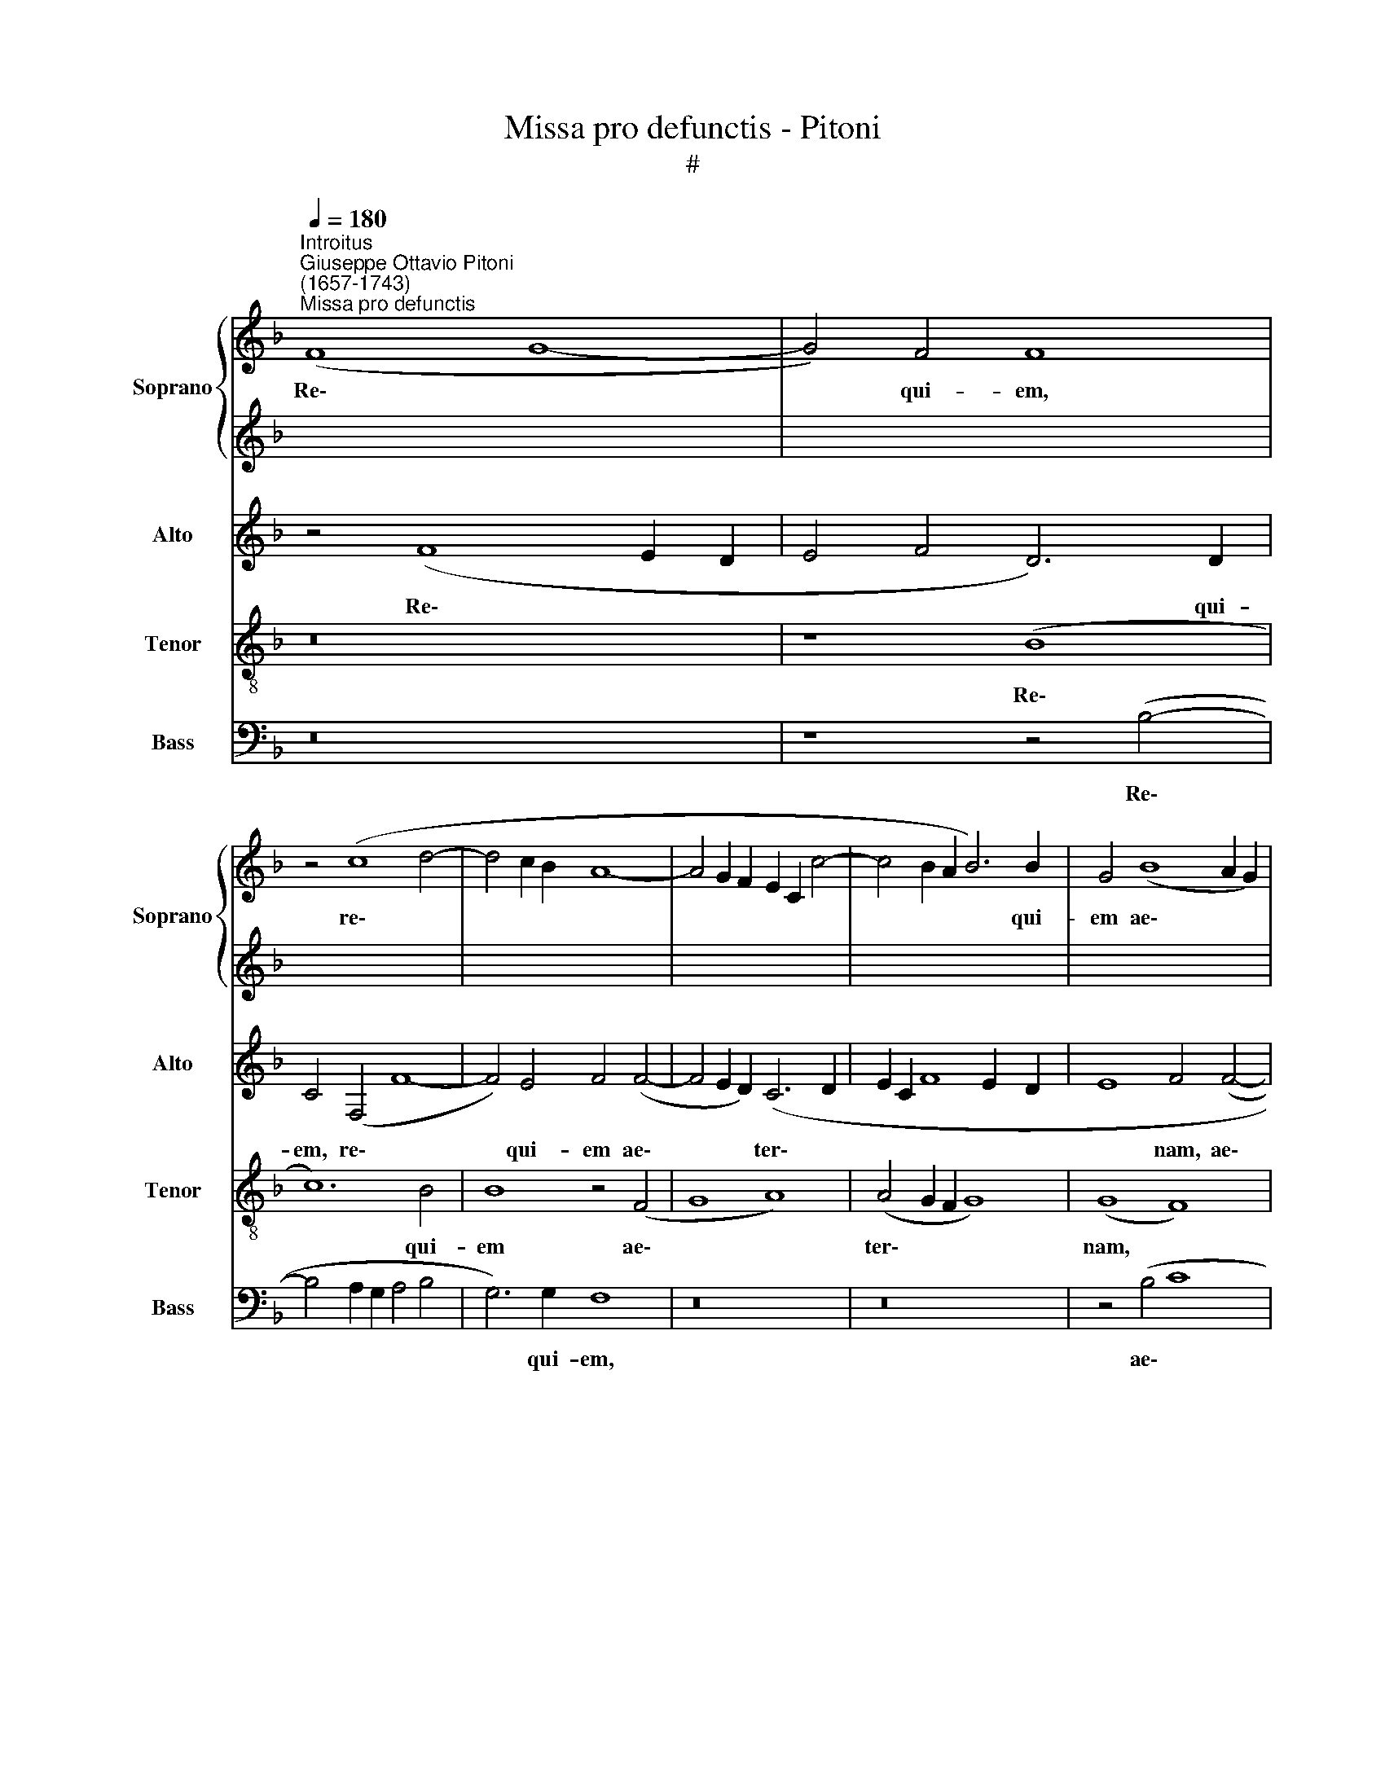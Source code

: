 X:1
T:Missa pro defunctis - Pitoni
T:#
%%score { 1 | 2 } 3 4 5
L:1/8
Q:1/4=180
M:none
K:F
V:1 treble nm="Soprano" snm="Soprano"
V:2 treble 
V:3 treble nm="Alto" snm="Alto"
V:4 treble-8 nm="Tenor" snm="Tenor"
V:5 bass nm="Bass" snm="Bass"
V:1
"^Introitus""^Giuseppe Ottavio Pitoni\n(1657-1743)""^Missa pro defunctis" (F8 G8- | G4) F4 F8 | %2
w: Re\- *|* qui- em,|
 z4 (c8 d4- | d4 c2 B2 A8- | A4 G2 F2 E2 C2 c4- | c4 B2 A2 B6) B2 | G4 (B8 A2 G2) | %7
w: re\- *|||* * * * qui-|em ae\- * *|
 (F6 G2 A2 F2 B4- | B4 A2 G2 A8) | B8 z4 A4 | (A8 G8) | (A4 c4 A4 G4 | A4 B4 A8) | G8 (A8 | %14
w: ter\- * * * *||nam do-|na *|e\- * * *||is Do\-|
 G4 F4 c8 | B6 AG F4 A4 | B4) G4 F4 (B4 | c8 d8- | d4 c8 B4- | B4 A2 G2 A4) A4 | B8 z4 B4 | %21
w: ||* mi- ne, Do\-|||* * * * mi-|ne: et|
 (B6 A2 G8- | G4) G4 G4 F4 | (B6 AB c4) A4 | (G4 A4 G6) G2 | (F6 ED E8) | z4 F8 E4 | (F4 A4 F8- | %28
w: lux * *|* per- pe- tu-|a, * * * per-|pe\- * * tu-|a * * *|lu- ce-|at, * *|
 F8) z4 F4- | F4 A4 (F8- | F4 A4) B8 | A8 z8 | (B8 c8 | d6 c2 B8 | %34
w: * lu\-|* ce- at|* * e-|is,|e\- *||
[Q:1/4=178] c6[Q:1/4=175] B2[Q:1/4=172] A8 | %35
w: |
[Q:1/4=167] B6[Q:1/4=165] A2[Q:1/4=163] G4[Q:1/4=161] c4) |[Q:1/4=160] c16!fine! |] %37
w: |is.|
[M:4/4][Q:1/4=84]"^Largo"[Q:1/4=84][Q:1/4=84][Q:1/4=84] c4 z cAc | d2 d2 z2 B2- | B2 cd (G4 | %40
w: Te, te de- cet|hy- mnus De\-|* us in Si\-|
 cB B4 A2) | B4 z2 A2 | G2 G2 z2 B2 | A2 A2 z ABA | B4 BBcB | c4 c2 c2- | c2 (Ac) F3 F | %47
w: |on, et|ti- bi, et|ti- bi red- de- tur|vo- tum, red- de- tur|vo- tum in|* Je\- * ru- sa-|
 F2 B4 (GB) | =E2 F4 E2 | F4 z2 c2 | c2 B2 z4 | z2 A4 BA | F6 A2 | (B2 A4 G2 | F4) E4 | z4 c3 d | %56
w: lem, in Je\- *|ru\- * sa-|lem: ex-|au- di|o- ra- ti-|o- nem|me\- * *|* am,|ad te|
 _e2 e2 (B3 c | d2) d2 A4- | A2 GF B4- || B4 _A4 G6 G2 |"^al fine" !fermata!F16 |] %61
w: o- mnis ca\- *|* ro ve\-||* * * ni-|et.|
V:2
 x16 | x16 | x16 | x16 | x16 | x16 | x16 | x16 | x16 | x16 | x16 | x16 | x16 | x16 | x16 | x16 | %16
w: ||||||||||||||||
 x16 | x16 | x16 | x16 | x16 | x16 | x16 | x16 | x16 | x16 | x16 | x16 | x16 | x16 | x16 | x16 | %32
w: ||||||||||||||||
 x16 | x16 | x16 | x16 | x16 |][M:4/4][K:treble] A8 | z A^FA B2 B2 | z4 z2 G2- | G2 AB _E4- | %41
w: |||||Te,|te- de- cet hy- mnus|De-|* us in Si\-|
 E2 D2 z2 F2 | F2 =E2 z2 G2 | G2 ^F2 z4 | z ^FGF G4 | GGAG A4 | A4 z2 f2- | f2 (df) B4- | %48
w: * on, et|ti- bi, et|ti- bi|red- de- tur vo-|tum, red- de- tur vo-|tum in|* Je\- * ru\-|
 (B2 A2 G3) G | F2 A2 A2 G2 | z2 F4 GF | E4 E2 (E2- | E2 D^C D4- | D2 F2 D4- | D4) ^C4 | z4 A3 B | %56
w: * * * sa-|lem: ex- au- di|o- ra- ti-|o- nem me\-|||* am,|ad te|
 c2 c2 (G3 A | B2) B2 F4- | F2 ED G4- || G4 F8 E4 | !fermata!F16 |] %61
w: o- mnis ca\- *|* ro ve\-||* * ni-|et.|
V:3
 z4 (F8 E2 D2 | E4 F4 D6) D2 | C4 (F,4 F8- | F4) E4 F4 (F4- | F4 E2 D2) (C6 D2 | E2 C2 F8 E2 D2 | %6
w: Re\- * *|* * * qui-|em, re\- *|* qui- em ae\-|* * * ter\- *||
 E8 F4 (F4- | F2 G2 A2 G2) F4 E2 DE | F16) | F4 D8 C4 | (D4 F8 E4 | F12 G4 | F4 D4 z4 D4- | %13
w: * nam, ae\-|* * * * ter\- * * *||nam do- na|e\- * *||* is, do\-|
 D4 B,4 D4 F4 | (B,6 CD _E4 F4- | F2) _E2 D4 z8 | z4 C8 B,4- | B,4 A,4 B,6 CD | %18
w: * na e- is|Do\- * * * *|* mi- ne,|Do\- *||
 _E4 F2 E2 D2 E2 F2 G2 | F12) F4 | F4 D4 (D6 C2 | B,8) z4 D4 | C4 D4 C6 C2 | B,8 z4 D4 | %24
w: |* mi-|ne: et lux, *|* et|lux per- pe- tu-|a, et|
 B,4 F8 (E4- | E4 D8) ^C4 | D8 z8 | z8 z4 D4- | D4 C4 (D4 F4 | D4 C4 D6 _ED | C8 (B,8 | C8 D6 C2 | %32
w: lux per- pe\-|* * tu-|a|lu\-|* ce- at *||* e\-||
 B,4 D4) F4 F,4- | F,2 G,A, B,6 A,2 G,2 F,2 | _E,4 _E4 F6 E2 | D2 =E2 F8 E4) | F16 |][M:4/4] z8 | %38
w: * * is, e\-||||is.||
 z8 | z8 | z8 | z8 | z8 |[M:4/4] z8 | z8 | z8 | z8 | z8 |[M:4/4] z8 | z8 | z8 | z8 | z8 | z8 | z8 | %55
w: |||||||||||||||||
[M:4/4] z8 | z8 | z8 | z8 || z16 | z16 |] %61
w: ||||||
V:4
 z16 | z8 (B8 | c12) B4 | B8 z4 (F4 | G8 A8) | (A4 G2 F2 G8) | (G8 F8) | (D6 E2) (F2 D2 G4) | F16 | %9
w: |Re\-|* qui-|em ae\-||ter\- * * *|nam, *|ae\- * ter\- * *|nam,|
 z4 (B8 A2 G2 | F4 c4 d4 c2 B2 | A4 F4 c6 B2 | A4 (G8 ^F4) | G8 z4 d4 | d8 c8) | (d4 f4 d4 c4 | %16
w: ae\- * *|||* ter\- *|nam do-|na *|e\- * * *|
 d4 _e4 d8) | c4 (c8 B4- | B4 A4 B4 D4 | F12) F4 | B,8 z4 d4 | (d6 c2 B4) G4 | _E4 B8 (A4- | %23
w: |is Do\- *||* mi-|ne: et|lux, * * et|lux per- pe\-|
 A4 G8 ^F4 | d12 c4- | c4 B8 A2 G2 | F6) G2 A8- | A8 z4 B4- | B4 A4 B4 (d4 | B4 A4 B6 cB) | %30
w: |||* tu- a|* lu\-|* ce- at e\-||
 A4 (f2 e2 d4 e4- | e2 d2 c2 B2 A4 d4- | d2 c2 B4) A8 | (F8 G8 | A6 G2 F8 | G8) (G8 | F16) |] %37
w: is, e\- * * *||* * * is,|e\- *||* is.||
[M:4/4][K:treble-8] F8 | z ^FDF G2 G2 | z4 z2 _e2- | e2 fg c4 | B4 z2 F2 | c2 c2 z2 G2 | d2 d2 z4 | %44
w: Te,|te- de- cet hy- mnus|De-|* us in Si-|on, et|ti- bi, et|ti- bi|
 z d_ed e4 | _eefe f4 | f4 z2 d2- | d2 (Bd) (G4 | c6 c2 | F2 f2 f2 e2 | z2 d4 ed | ^c4 c4 | %52
w: red- de- tur vo-|tum, red- de- tur vo-|tum in|* Je\- * ru\-|* sa-|lem: ex- au- di|o- ra- ti-|o- nem|
 (d6 ^F2 | G2 A2 B4) | A8 | d3 e f2 f2 | c3 d _e2) e2 | (B3 c d2) d2 | (B6 AG || A4 =B4 c6 c2) | %60
w: me\- *||am,|ad te o- mnis|ca\- * * ro,|ca\- * * ro|ve\- * *|* * * ni-|
 !fermata!F16 |] %61
w: et.|
V:5
 z16 | z8 z4 (B,4- | B,4 A,2 G,2 A,4 B,4 | G,6) G,2 F,8 | z16 | z16 | z4 (B,4 C8 | D8) (D4 C2 B,2 | %8
w: |Re\-||* qui- em,|||ae\- *|* ter\- * *|
 C8) (C8 | B,4) B,,4 (F,6 E,2 | D,4 A,,4 B,,4 C,4) | F,,4 (F,8 E,4 | F,4 G,4) D,8 | G,,4 G,8 F,4 | %14
w: * nam,|* ae- ter\- *||nam, ae\- *|* * ter-|nam do- na|
 (G,4 B,8 A,4 | B,12 A,4 | G,4) C,4 (D,6 C,B,, | F,6) F,2 B,,4 (B,4 | C8 D8- | D4 C2 B,2 C6) C2 | %20
w: e\- * *||* is Do\- * *|* mi- ne, Do\-||* * * * mi-|
 B,4 B,4 (B,6 A,2 | G,16) | z4 G,4 _E,4 F,4 | (D,4 _E,4 C,4) D,4 | G,,4 D,4 B,,4 C,4 | %25
w: ne: et lux, *||et lux per-|pe\- * * tu-|a et lux per-|
 (A,,4 B,,4 G,,4) A,,4 | D,4 D,8 C,4 | (D,4 F,4 D,6 E,2 | F,8) (B,,6 C,2 | D,2 E,2 F,4) B,,8 | %30
w: pe\- * * tu-|a lu- ce-|at * * *|* e\- *|* * * is,|
 (F,8 G,8 | A,6 G,2 F,4 B,2 A,2 | G,8 F,6 E,2 | D,8 _E,6 D,2 | C,8 D,6 C,2 | B,,8 C,8) | F,,16 |] %37
w: e\- *||||||is.|
[M:4/4] z8 | z8 | z8 | z8 | z8 | z8 |[M:4/4] z8 | z8 | z8 | z8 | z8 |[M:4/4] z8 | z8 | z8 | z8 | %52
w: |||||||||||||||
 z8 | z8 | z8 |[M:4/4] z8 | z8 | z8 | z8 || z16 | z16 |] %61
w: |||||||||

